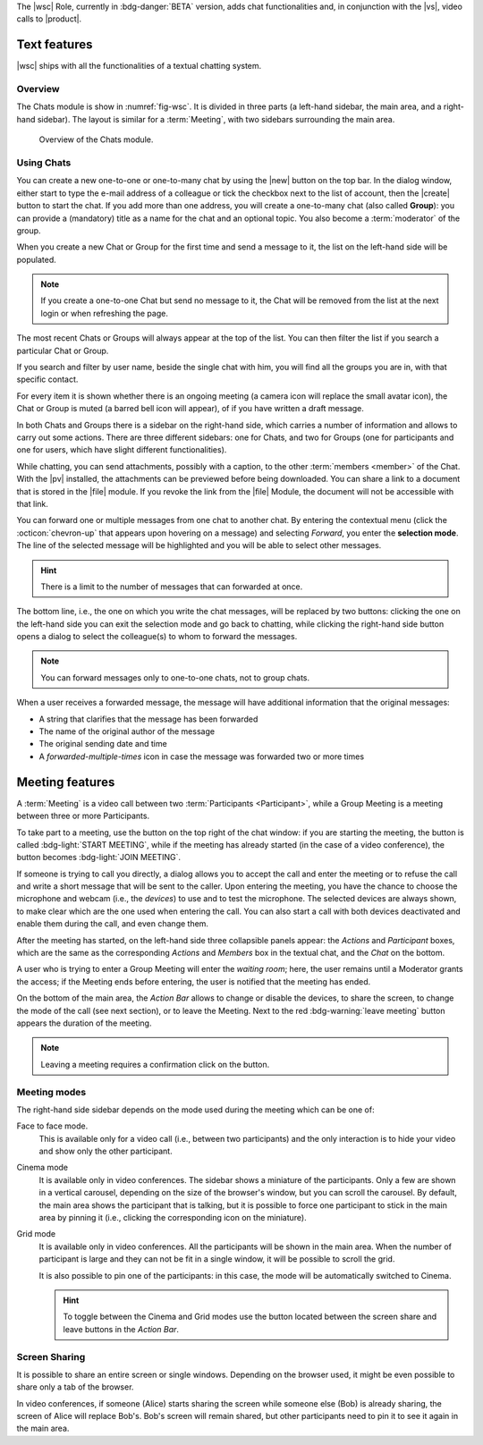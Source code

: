 The |wsc| Role, currently in :bdg-danger:`BETA` version, adds chat
functionalities and, in conjunction with the |vs|, video calls to
|product|.

.. _wsc-text:

Text features
-------------

|wsc| ships with all the functionalities of a textual chatting system.

Overview
~~~~~~~~

The Chats module is show in :numref:`fig-wsc`. It is divided in three
parts (a left-hand sidebar, the main area, and a right-hand
sidebar). The layout is similar for a :term:`Meeting`, with two
sidebars surrounding the main area.

.. _fig-wsc:

.. figure:: /img/chats/wsc.png
   :width: 99%

   Overview of the Chats module.

Using Chats
~~~~~~~~~~~

You can create a new one-to-one or one-to-many chat by using the |new|
button on the top bar. In the dialog window, either start to type the
e-mail address of a colleague or tick the checkbox next to the list of
account, then the |create| button to start the chat. If you add more
than one address, you will create a one-to-many chat (also called
**Group**): you can provide a (mandatory) title as a name for the chat
and an optional topic. You also become a :term:`moderator` of the
group.

When you create a new Chat or Group for the first time and send a
message to it, the list on the left-hand side will be populated.

.. note:: If you create a one-to-one Chat but send no message to it,
   the Chat will be removed from the list at the next login or when
   refreshing the page.

The most recent Chats or Groups will always appear at the top of the
list. You can then filter the list if you search a particular Chat or
Group.

If you search and filter by user name, beside the single chat with
him, you will find all the groups you are in, with that specific
contact.

For every item it is shown whether there is an ongoing meeting (a
camera icon will replace the small avatar icon), the Chat or Group is
muted (a barred bell icon will appear), of if you have written a draft
message.

In both Chats and Groups there is a sidebar on the right-hand side,
which carries a number of information and allows to carry out some
actions. There are three different sidebars: one for Chats, and two
for Groups (one for participants and one for users, which have slight
different functionalities).

While chatting, you can send attachments, possibly with a caption, to
the other :term:`members <member>` of the Chat. With the |pv|
installed, the attachments can be previewed before being
downloaded. You can share a link to a document that is stored in the
|file| module. If you revoke the link from the |file| Module, the
document will not be accessible with that link.

You can forward one or multiple messages from one chat to another
chat. By entering the contextual menu (click the :octicon:`chevron-up`
that appears upon hovering on a message) and selecting *Forward*, you
enter the **selection mode**. The line of the selected message will be
highlighted and you will be able to select other messages.

.. hint:: There is a limit to the number of messages that can
   forwarded at once.

The bottom line, i.e., the one on which you write the chat messages,
will be replaced by two buttons: clicking the one on the left-hand
side you can exit the selection mode and go back to chatting, while
clicking the right-hand side button opens a dialog to select the
colleague(s) to whom to forward the messages.

.. note:: You can forward messages only to one-to-one chats, not to
   group chats.

When a user receives a forwarded message, the message will have
additional information that the original messages:

* A string that clarifies that the message has been forwarded
* The name of the original author of the message
* The original sending date and time
* A *forwarded-multiple-times* icon in case the message was forwarded
  two or more times

.. grid:: 1 1 2 2
   :gutter: 2

   .. grid-item-card:: Chat Sidebar
      :columns: 12

      In a chat, the sidebar is split in two:

      * The *Info* box shows the e-mail and the avatar of the other
        member

      * The (collapsible) *Action* box allows to mute notifications
        (see what this implies in the :ref:`box below <wsc_muted>`) or
        to clear the chat's history.

        .. note:: The deletion of the chat history requires a
           confirmation; it is irreversible and personal, meaning that
           the other users will still be able to see it.
           
   .. grid-item-card:: Group Sidebar for Members
      :columns: 6

      In a Group, the sidebar for a participant is divided into three
      parts. 
      
      * The *Info* box shows the avatar, title, and topic of the
        group, along with the number of members

      * The (collapsible) *Action* box allows to mute notifications
        (see what this implies in the :ref:`box below <wsc_muted>`) to
        clear the chat's history or to leave the group.

        .. note:: The deletion of the chat history requires a
           confirmation; it is irreversible and personal, meaning that
           the other users will still be able to see it.                

      * In the (collapsible) *Members* box shows the e-mail and
        avatars of the other members. It is possible to search for
        members or open a direct chat with each of the members by
        clicking the icon. A crown icon shows the moderator of the
        group.
           
   .. grid-item-card:: Group Sidebar for Moderators
      :columns: 6

      In a Group, the sidebar for a Moderator is divided into the same
      three parts that participants see, but with a few more
      options to manage the Group. The differences are:
      
      * *Info* box. A moderator can also upload an image to change the
        avatar

      * *Action* box. A moderator can *Edit details* of the group
        (title and topic), add *new members*, or *delete the group*

      * *Members* box. You can promote other members to moderator.

      .. note:: If you are the only moderator, you **can not** leave
         the group.

.. _wsc_muted:

.. card:: Muted notifications

   When the notifications for a Chat or a Group are muted, the following
   changes take effect:

   * The avatar of the User or of the Group is replaced by a
     crossed-out bell

   * Desktop notifications, if configured, are suppressed

   * Notification sounds are also suppressed

   * The unread messages badge will be shown in grey and not in blue

.. _wsc-meeting:

Meeting features
----------------

A :term:`Meeting` is a video call between two :term:`Participants
<Participant>`, while a Group Meeting is a meeting between three or
more Participants.

.. card:: Members vs. Participants

   A Group is composed by three of more users, which are the *members*
   of the Group: all members receive the text messages written in the
   chat. Whenever a Group Meeting is started, while all the members
   can join that Group Meeting, only those who indeed take part are
   called *participants*.
   
To take part to a meeting, use the button on the top right of the chat
window: if you are starting the meeting, the button is called
:bdg-light:`START MEETING`, while if the meeting has already
started (in the case of a video conference), the button becomes
:bdg-light:`JOIN MEETING`.
               
If someone is trying to call you directly, a dialog allows you to
accept the call and enter the meeting or to refuse the call and write
a short message that will be sent to the caller. Upon entering the
meeting, you have the chance to choose the microphone and webcam
(i.e., the *devices*) to use and to test the microphone. The selected
devices are always shown, to make clear which are the one used when
entering the call. You can also start a call with both devices
deactivated and enable them during the call, and even change them.

After the meeting has started, on the left-hand side three collapsible
panels appear: the *Actions* and *Participant* boxes, which are the
same as the corresponding *Actions* and *Members* box in the textual
chat, and the *Chat* on the bottom.

A user who is trying to enter a Group Meeting will enter the *waiting
room*; here, the user remains until a Moderator grants the access;
if the Meeting ends before entering, the user is notified that the
meeting has ended.

On the bottom of the
main area, the *Action Bar* allows to change or disable the devices,
to share the screen, to change the mode of the call (see next
section), or to leave the Meeting. Next to the red :bdg-warning:`leave
meeting` button appears the duration of the meeting.

.. note:: Leaving a meeting requires a confirmation click on the
   button.

Meeting modes
~~~~~~~~~~~~~

The right-hand side sidebar depends on the mode used during the
meeting which can be one of:

Face to face mode.
  This is available only for a video call (i.e.,
  between two participants) and the only interaction is to hide your
  video and show only the other participant.

Cinema mode
  It is available only in video conferences. The sidebar shows a
  miniature of the participants. Only a few are shown in a vertical
  carousel, depending on the size of the browser's window, but you can
  scroll the carousel. By default, the main area shows the participant
  that is talking, but it is possible to force one participant to
  stick in the main area by pinning it (i.e., clicking the
  corresponding icon on the miniature).

Grid mode
  It is available only in video conferences. All the participants will
  be shown in the main area. When the number of participant is large
  and they can not be fit in a single window, it will be possible to
  scroll the grid.

  It is also possible to pin one of the participants: in this case,
  the mode will be automatically switched to Cinema.

  .. hint:: To toggle between the Cinema and Grid modes use the button
     located between the screen share and leave buttons in the *Action
     Bar*.

Screen Sharing
~~~~~~~~~~~~~~

It is possible to share an entire screen or single windows. Depending
on the browser used, it might be even possible to share only a tab of
the browser.

In video conferences, if someone (Alice) starts sharing the screen
while someone else (Bob) is already sharing, the screen of Alice will
replace Bob's. Bob's screen will remain shared, but other participants
need to pin it to see it again in the main area.
